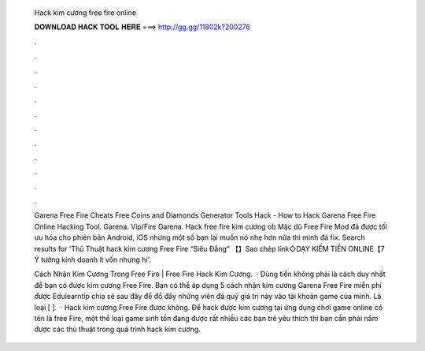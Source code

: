   Hack kim cương free fire online
  
  
  
  𝐃𝐎𝐖𝐍𝐋𝐎𝐀𝐃 𝐇𝐀𝐂𝐊 𝐓𝐎𝐎𝐋 𝐇𝐄𝐑𝐄 ===> http://gg.gg/11802k?200276
  
  
  
  .
  
  
  
  .
  
  
  
  .
  
  
  
  .
  
  
  
  .
  
  
  
  .
  
  
  
  .
  
  
  
  .
  
  
  
  .
  
  
  
  .
  
  
  
  .
  
  
  
  .
  
  Garena Free Fire Cheats Free Coins and Diamonds Generator Tools Hack -  How to Hack Garena Free Fire Online Hacking Tool. Garena. Vip/Fire Garena. Hack free fire kim cương ob Mặc dù Free Fire Mod đã được tối ưu hóa cho phiên bản Android, iOS nhưng một số bạn lại muốn nó nhẹ hơn nữa thì mình đã fix. Search results for 'Thủ Thuật hack kim cương Free Fire “Siêu Đẳng” 【】Sao chép link◇DẠY KIẾM TIỀN ONLINE【7 Ý tưởng kinh doanh ít vốn nhưng hi'.
  
  Cách Nhận Kim Cương Trong Free Fire | Free Fire Hack Kim Cương.  · Dùng tiền không phải là cách duy nhất để bạn có được kim cương Free Fire. Bạn có thể áp dụng 5 cách nhận kim cương Garena Free Fire miễn phí được Edulearntip chia sẻ sau đây để đổ đầy những viên đá quý giá trị này vào tài khoản game của mình. Là loại [ ].  · Hack kim cương Free Fire được không. Để hack được kim cương tại ứng dụng chơi game online có tên là free Fire, một thể loại game sinh tồn đang được rất nhiều các bạn trẻ yêu thích thì bạn cần phải nắm được các thủ thuật trong quá trình hack kim cương.

